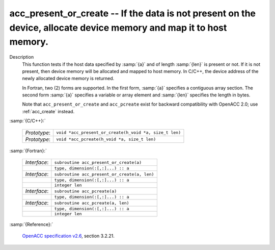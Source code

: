 ..
  Copyright 1988-2022 Free Software Foundation, Inc.
  This is part of the GCC manual.
  For copying conditions, see the GPL license file

.. _acc_present_or_create:

acc_present_or_create -- If the data is not present on the device, allocate device memory and map it to host memory.
********************************************************************************************************************

Description
  This function tests if the host data specified by :samp:`{a}` and of length
  :samp:`{len}` is present or not. If it is not present, then device memory
  will be allocated and mapped to host memory. In C/C++, the device address
  of the newly allocated device memory is returned.

  In Fortran, two (2) forms are supported. In the first form, :samp:`{a}` specifies
  a contiguous array section. The second form :samp:`{a}` specifies a variable or
  array element and :samp:`{len}` specifies the length in bytes.

  Note that ``acc_present_or_create`` and ``acc_pcreate`` exist for
  backward compatibility with OpenACC 2.0; use :ref:`acc_create` instead.

:samp:`{C/C++}:`

  .. list-table::

     * - *Prototype*:
       - ``void *acc_present_or_create(h_void *a, size_t len)``
     * - *Prototype*:
       - ``void *acc_pcreate(h_void *a, size_t len)``

:samp:`{Fortran}:`

  .. list-table::

     * - *Interface*:
       - ``subroutine acc_present_or_create(a)``
     * -
       - ``type, dimension(:[,:]...) :: a``
     * - *Interface*:
       - ``subroutine acc_present_or_create(a, len)``
     * -
       - ``type, dimension(:[,:]...) :: a``
     * -
       - ``integer len``
     * - *Interface*:
       - ``subroutine acc_pcreate(a)``
     * -
       - ``type, dimension(:[,:]...) :: a``
     * - *Interface*:
       - ``subroutine acc_pcreate(a, len)``
     * -
       - ``type, dimension(:[,:]...) :: a``
     * -
       - ``integer len``

:samp:`{Reference}:`

  `OpenACC specification v2.6 <https://www.openacc.org>`_, section
  3.2.21.
